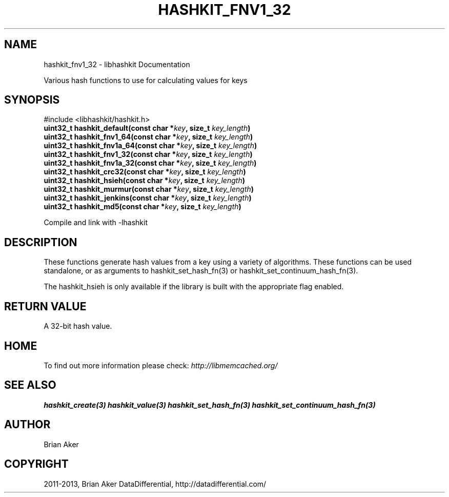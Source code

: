 .\" Man page generated from reStructuredText.
.
.TH "HASHKIT_FNV1_32" "3" "Dec 16, 2020" "1.0.18" "libmemcached"
.SH NAME
hashkit_fnv1_32 \- libhashkit Documentation
.
.nr rst2man-indent-level 0
.
.de1 rstReportMargin
\\$1 \\n[an-margin]
level \\n[rst2man-indent-level]
level margin: \\n[rst2man-indent\\n[rst2man-indent-level]]
-
\\n[rst2man-indent0]
\\n[rst2man-indent1]
\\n[rst2man-indent2]
..
.de1 INDENT
.\" .rstReportMargin pre:
. RS \\$1
. nr rst2man-indent\\n[rst2man-indent-level] \\n[an-margin]
. nr rst2man-indent-level +1
.\" .rstReportMargin post:
..
.de UNINDENT
. RE
.\" indent \\n[an-margin]
.\" old: \\n[rst2man-indent\\n[rst2man-indent-level]]
.nr rst2man-indent-level -1
.\" new: \\n[rst2man-indent\\n[rst2man-indent-level]]
.in \\n[rst2man-indent\\n[rst2man-indent-level]]u
..
.sp
Various hash functions to use for calculating values for keys
.SH SYNOPSIS
.sp
#include <libhashkit/hashkit.h>
.INDENT 0.0
.TP
.B uint32_t hashkit_default(const char *\fIkey\fP, size_t \fIkey_length\fP) 
.UNINDENT
.INDENT 0.0
.TP
.B uint32_t hashkit_fnv1_64(const char *\fIkey\fP, size_t \fIkey_length\fP) 
.UNINDENT
.INDENT 0.0
.TP
.B uint32_t hashkit_fnv1a_64(const char *\fIkey\fP, size_t \fIkey_length\fP) 
.UNINDENT
.INDENT 0.0
.TP
.B uint32_t hashkit_fnv1_32(const char *\fIkey\fP, size_t \fIkey_length\fP) 
.UNINDENT
.INDENT 0.0
.TP
.B uint32_t hashkit_fnv1a_32(const char *\fIkey\fP, size_t \fIkey_length\fP) 
.UNINDENT
.INDENT 0.0
.TP
.B uint32_t hashkit_crc32(const char *\fIkey\fP, size_t \fIkey_length\fP) 
.UNINDENT
.INDENT 0.0
.TP
.B uint32_t hashkit_hsieh(const char *\fIkey\fP, size_t \fIkey_length\fP) 
.UNINDENT
.INDENT 0.0
.TP
.B uint32_t hashkit_murmur(const char *\fIkey\fP, size_t \fIkey_length\fP) 
.UNINDENT
.INDENT 0.0
.TP
.B uint32_t hashkit_jenkins(const char *\fIkey\fP, size_t \fIkey_length\fP) 
.UNINDENT
.INDENT 0.0
.TP
.B uint32_t hashkit_md5(const char *\fIkey\fP, size_t \fIkey_length\fP) 
.UNINDENT
.sp
Compile and link with \-lhashkit
.SH DESCRIPTION
.sp
These functions generate hash values from a key using a variety of
algorithms. These functions can be used standalone, or as arguments
to hashkit_set_hash_fn(3) or hashkit_set_continuum_hash_fn(3).
.sp
The hashkit_hsieh is only available if the library is built with
the appropriate flag enabled.
.SH RETURN VALUE
.sp
A 32\-bit hash value.
.SH HOME
.sp
To find out more information please check:
\fI\%http://libmemcached.org/\fP
.SH SEE ALSO
.sp
\fBhashkit_create(3)\fP \fBhashkit_value(3)\fP \fBhashkit_set_hash_fn(3)\fP \fBhashkit_set_continuum_hash_fn(3)\fP
.SH AUTHOR
Brian Aker
.SH COPYRIGHT
2011-2013, Brian Aker DataDifferential, http://datadifferential.com/
.\" Generated by docutils manpage writer.
.
